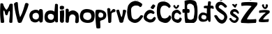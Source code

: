SplineFontDB: 3.2
FontName: MirnaVidovic
FullName: MirnaVidovic
FamilyName: MirnaVidovic
Weight: Regular
Copyright: Copyright (c) 2025, mirna_38b3jrr
UComments: "2025-3-18: Created with FontForge (http://fontforge.org)"
Version: 001.000
ItalicAngle: 0
UnderlinePosition: -100
UnderlineWidth: 50
Ascent: 800
Descent: 200
InvalidEm: 0
LayerCount: 3
Layer: 0 0 "Stra+AX4A-nji" 1
Layer: 1 0 "Prednji" 0
Layer: 2 0 "Stra+AX4A-nji 2" 1
XUID: [1021 927 -573933176 12231]
StyleMap: 0x0000
FSType: 0
OS2Version: 0
OS2_WeightWidthSlopeOnly: 0
OS2_UseTypoMetrics: 1
CreationTime: 1742309931
ModificationTime: 1749670230
OS2TypoAscent: 0
OS2TypoAOffset: 1
OS2TypoDescent: 0
OS2TypoDOffset: 1
OS2TypoLinegap: 90
OS2WinAscent: 0
OS2WinAOffset: 1
OS2WinDescent: 0
OS2WinDOffset: 1
HheadAscent: 0
HheadAOffset: 1
HheadDescent: 0
HheadDOffset: 1
OS2Vendor: 'PfEd'
Lookup: 258 0 0 "va" { "va-1" [150,15,0] } []
Lookup: 258 0 0 "na" { "na-1" [150,15,0] } []
MarkAttachClasses: 1
DEI: 91125
KernClass2: 1 1 "va-1"
 0 {}
KernClass2: 1 1 "na-1"
 0 {}
Encoding: UnicodeBmp
UnicodeInterp: none
NameList: AGL For New Fonts
DisplaySize: -48
AntiAlias: 1
FitToEm: 0
WinInfo: 28 28 10
BeginPrivate: 0
EndPrivate
BeginChars: 65536 21

StartChar: M
Encoding: 77 77 0
Width: 485
Flags: HW
LayerCount: 3
Fore
SplineSet
16 690 m 1
 25 702 44 707 63 707 c 0
 88 707 113 697 114 678 c 0
 123 630 166 538 207 494 c 1
 214 480 222 476 230 476 c 0
 246 476 260 496 260 496 c 1
 299 546 326 609 343 666 c 0
 349 683 376 692 403 692 c 0
 426 692 448 685 458 672 c 1
 459 617 459 563 459 508 c 0
 459 355 456 197 442 14 c 1
 425 5 405 -1 387 -1 c 0
 367 -1 348 6 333 24 c 1
 333 31 332 38 332 45 c 0
 332 133 356 271 356 357 c 0
 356 399 351 428 334 434 c 1
 301 410 281 334 277 302 c 1
 270 284 252 275 234 275 c 0
 217 275 200 283 193 299 c 0
 174 333 177 431 138 446 c 1
 124 441 119 416 119 378 c 0
 119 283 151 115 151 25 c 0
 151 23 151 22 151 20 c 0
 135 5 111 -1 88 -1 c 0
 65 -1 42 5 28 14 c 1
 18 135 4 224 4 389 c 0
 4 468 7 564 16 690 c 1
EndSplineSet
EndChar

StartChar: V
Encoding: 86 86 1
Width: 574
Flags: HW
VStem: 25 138<546.961 697.247> 427 126<626.438 685.202>
LayerCount: 3
Fore
SplineSet
25 690 m 1
 60 734 98 750 125 750 c 0
 147 750 162 739 163 726 c 0
 172 573 191 352 247 207 c 1
 341 367 387 568 427 696 c 0
 435 710 454 719 476 719 c 0
 501 719 530 707 553 678 c 1
 506 458 381 238 295 18 c 1
 274 12 248 -2 222 -2 c 0
 203 -2 184 5 166 27 c 1
 111 221 59 425 25 690 c 1
EndSplineSet
EndChar

StartChar: i
Encoding: 105 105 2
Width: 193
Flags: HW
VStem: 22 144<52.8778 429> 23 136<495.684 605.999>
LayerCount: 3
Fore
SplineSet
98 4 m 0
 43 4 22 57 22 77 c 0
 22 97 26 165 26 258 c 0
 26 308 25 365 21 426 c 1
 60 449 95 456 129 456 c 0
 143 456 157 455 171 453 c 1
 174 413 175 374 175 338 c 0
 175 230 165 145 165 113 c 0
 165 96 170 95 170 75 c 0
 170 31 135 4 98 4 c 0
31 493 m 1
 20 523 17 545 17 560 c 0
 17 574 20 583 23 591 c 1
 19 609 56 623 93 623 c 0
 115 623 138 618 153 606 c 1
 154 606 l 2
 168 606 172 590 172 569 c 0
 172 547 167 520 159 498 c 1
 144 489 123 485 100 485 c 0
 77 485 52 489 31 493 c 1
EndSplineSet
EndChar

StartChar: r
Encoding: 114 114 3
Width: 334
Flags: HW
VStem: 43 93<323.451 463.52> 55 96<19.5328 237.444>
LayerCount: 3
Fore
SplineSet
253 498 m 0
 276 498 316 478 316 443 c 0
 316 420 306 389 281 389 c 0
 278 389 274 390 270 391 c 1
 272 390 272 390 272 389 c 0
 272 381 172 384 172 317 c 0
 172 315 172 312 172 310 c 2
 172 310 165 53 164 37 c 0
 162 16 128 -5 98 -5 c 0
 77 -5 58 6 55 36 c 0
 51 246 46 109 17 504 c 1
 36 525 56 535 73 535 c 0
 97 535 118 517 131 490 c 0
 132 480 132 472 132 465 c 0
 132 457 132 451 132 444 c 0
 132 432 133 419 138 395 c 1
 158 435 154 413 199 474 c 1
 219 492 237 498 253 498 c 0
EndSplineSet
EndChar

StartChar: n
Encoding: 110 110 4
Width: 528
Flags: HW
LayerCount: 3
Fore
SplineSet
30 348 m 1
 27 486 l 1
 33 504 57 518 81 518 c 0
 105 518 131 504 141 468 c 1
 141 396 l 1
 192 437 242 454 289 454 c 0
 353 454 411 421 456 369 c 1
 490 351 503 254 503 161 c 0
 503 116 500 72 495 39 c 0
 495 27 459 -6 423 -6 c 0
 403 -6 383 5 369 36 c 1
 384 204 l 1
 381 267 327 311 270 311 c 0
 228 311 184 286 159 225 c 1
 141 51 l 1
 144 23 117 8 88 8 c 0
 59 8 27 23 24 54 c 0
 28 200 29 209 30 348 c 1
EndSplineSet
EndChar

StartChar: a
Encoding: 97 97 5
Width: 516
Flags: HW
LayerCount: 3
Fore
SplineSet
478 38 m 1
 460 25 438 6 413 6 c 0
 398 6 381 14 364 35 c 1
 355 77 l 1
 322 43 271 12 209 12 c 0
 164 12 114 28 59 72 c 1
 25 136 2 197 2 255 c 0
 2 306 19 355 59 404 c 1
 92 433 167 469 237 469 c 0
 276 469 314 458 342 428 c 1
 360 476 l 1
 370 489 389 495 409 495 c 0
 436 495 466 483 480 455 c 1
 488 356 492 294 492 234 c 0
 492 177 488 121 478 38 c 1
346 240 m 0
 346 257 342 358 235 358 c 0
 200 358 162 343 133 308 c 0
 124 300 115 270 115 238 c 0
 115 123 224 120 236 120 c 0
 267 120 346 130 346 240 c 0
EndSplineSet
EndChar

StartChar: d
Encoding: 100 100 6
Width: 544
Flags: HW
LayerCount: 3
Fore
SplineSet
20 215 m 0
 20 292 43 458 240 458 c 0
 293 458 346 443 376 413 c 1
 399 680 l 1
 412 691 428 697 444 697 c 0
 467 697 489 686 502 665 c 1
 502 665 502 393 502 211 c 0
 502 120 502 52 502 51 c 0
 504 37 476 24 449 24 c 0
 424 24 401 35 402 67 c 1
 399 92 l 1
 377 58 l 1
 347 26 284 7 220 7 c 0
 164 7 108 22 74 57 c 1
 39 84 20 147 20 215 c 0
137 237 m 0
 137 169 191 116 257 116 c 0
 295 116 327 134 327 154 c 0
 327 156 326 157 326 159 c 1
 327 159 329 158 330 158 c 0
 347 158 357 192 357 227 c 0
 357 262 347 299 324 305 c 1
 299 327 270 336 242 336 c 0
 213 336 185 326 164 309 c 0
 151 299 137 271 137 237 c 0
EndSplineSet
EndChar

StartChar: o
Encoding: 111 111 7
Width: 555
Flags: HW
LayerCount: 3
Fore
SplineSet
71 430 m 1
 122 484 193 503 262 503 c 0
 378 503 492 449 509 415 c 1
 536 384 546 331 546 275 c 0
 546 191 523 101 500 70 c 0
 465 23 382 -3 295 -3 c 0
 209 -3 119 22 68 78 c 1
 27 134 12 192 12 244 c 0
 12 324 46 393 71 430 c 1
296 99 m 0
 376 99 426 157 426 232 c 0
 426 270 413 308 394 340 c 1
 372 368 328 381 282 381 c 0
 234 381 185 366 160 337 c 0
 142 312 132 279 132 245 c 0
 132 201 148 158 184 136 c 0
 226 109 264 99 296 99 c 0
EndSplineSet
EndChar

StartChar: v
Encoding: 118 118 8
Width: 394
Flags: HW
LayerCount: 3
Fore
SplineSet
16 448 m 1
 24 466 57 478 85 478 c 0
 101 478 115 474 121 465 c 0
 142 393 178 231 211 213 c 1
 238 252 254 390 257 459 c 1
 264 473 279 479 297 479 c 0
 328 479 365 462 376 441 c 1
 263 36 l 2
 257 17 230 7 201 7 c 0
 177 7 151 14 137 28 c 1
 16 448 l 1
EndSplineSet
EndChar

StartChar: cacute
Encoding: 263 263 9
Width: 455
Flags: HW
LayerCount: 3
Fore
SplineSet
323 657 m 1
 336 660 345 662 353 662 c 0
 369 662 380 653 404 627 c 0
 412 624 417 621 417 613 c 0
 417 599 399 570 350 501 c 0
 345 498 339 497 332 497 c 0
 298 497 249 528 251 543 c 0
 250 585 298 606 323 657 c 1
1 196 m 0
 1 335 112 471 219 471 c 0
 352 470 391 382 391 372 c 0
 391 347 348 318 348 318 c 1
 315 336 282 352 251 352 c 0
 186 352 113 275 113 229 c 0
 113 225 113 222 114 219 c 0
 112 216 112 212 112 208 c 0
 112 173 180 120 230 120 c 0
 234 120 238 120 242 121 c 0
 329 124 318 170 378 215 c 1
 404 213 437 187 437 166 c 0
 437 161 436 157 432 153 c 0
 414 85 365 9 225 9 c 0
 190 9 1 62 1 196 c 0
EndSplineSet
EndChar

StartChar: Scaron
Encoding: 352 352 10
Width: 501
Flags: HW
LayerCount: 3
Fore
SplineSet
117 251 m 1
 137 211 205 109 279 109 c 0
 328 109 364 159 364 214 c 0
 364 229 362 244 356 258 c 0
 332 327 62 390 44 593 c 1
 59 708 116 759 234 764 c 0
 235 764 237 764 239 764 c 0
 290 764 413 675 462 605 c 1
 462 569 435 549 400 549 c 0
 394 549 387 550 381 551 c 1
 340 602 281 648 242 648 c 0
 212 648 165 608 165 571 c 0
 165 562 168 553 174 545 c 0
 261 482 437 384 464 264 c 0
 470 252 473 237 473 220 c 0
 473 129 396 -21 277 -21 c 0
 274 -21 271 -21 268 -21 c 0
 130 0 76 123 3 245 c 1
 4 270 27 286 54 286 c 0
 76 286 100 275 117 251 c 1
119 927 m 1
 127 953 146 965 168 965 c 0
 176 965 185 963 194 960 c 1
 205 935 234 892 253 882 c 1
 266 900 l 2
 278 916 266 900 293 951 c 0
 300 964 310 969 320 969 c 0
 337 969 355 955 355 942 c 0
 355 941 338 869 293 816 c 0
 281 806 267 801 252 801 c 0
 236 801 219 807 203 822 c 0
 179 844 156 859 119 927 c 1
EndSplineSet
EndChar

StartChar: scaron
Encoding: 353 353 11
Width: 440
Flags: HW
LayerCount: 3
Fore
SplineSet
74 342 m 0
 74 451 176 488 235 488 c 0
 303 488 361 437 390 365 c 1
 390 339 380 317 365 317 c 0
 344 317 294 392 239 392 c 0
 238 392 237 392 236 392 c 0
 232 394 228 395 223 395 c 0
 204 395 181 379 181 358 c 0
 181 351 183 343 190 334 c 1
 236 314 374 212 382 162 c 1
 382 68 302 0 244 0 c 0
 184 0 116 15 44 128 c 1
 44 142 51 173 85 173 c 0
 94 173 106 171 119 165 c 1
 119 135 174 86 222 81 c 1
 282 87 287 122 297 162 c 1
 236 198 96 246 74 335 c 0
 74 337 74 340 74 342 c 0
141 641 m 1
 153 657 165 663 179 663 c 0
 192 663 206 657 222 647 c 1
 221 647 220 647 220 646 c 0
 220 643 236 632 247 632 c 0
 254 632 259 636 258 647 c 0
 260 660 279 667 296 667 c 0
 313 667 328 661 328 647 c 0
 328 645 328 643 327 641 c 2
 276 548 l 2
 273 536 267 531 257 531 c 0
 244 531 227 541 210 560 c 2
 141 641 l 1
EndSplineSet
EndChar

StartChar: Cacute
Encoding: 262 262 12
Width: 601
Flags: HW
LayerCount: 3
Fore
SplineSet
545 680 m 0
 547 674 548 667 548 659 c 0
 548 618 516 565 474 565 c 0
 472 565 468 566 466 566 c 0
 437 611 388 619 333 619 c 0
 318 619 302 619 286 618 c 1
 287 616 195 606 160 531 c 0
 152 515 149 478 149 435 c 0
 149 344 164 222 186 192 c 0
 211 150 243 135 279 135 c 0
 282 135 286 135 289 135 c 0
 367 135 442 204 489 276 c 1
 506 281 520 284 532 284 c 0
 560 284 574 269 584 239 c 1
 477 78 402 9 280 9 c 0
 219 9 81 60 41 167 c 1
 23 232 6 297 6 380 c 0
 6 445 16 521 44 617 c 1
 89 686 138 762 295 786 c 1
 372 786 458 752 545 680 c 0
389 1007 m 1
 422 1007 486 971 486 953 c 1
 467 926 427 834 394 807 c 1
 369 819 320 843 303 861 c 1
 332 894 375 981 389 1007 c 1
EndSplineSet
EndChar

StartChar: Ccaron
Encoding: 268 268 13
Width: 559
Flags: HW
LayerCount: 3
Fore
SplineSet
166 1005 m 1
 177 1020 196 1031 212 1031 c 0
 218 1031 224 1029 229 1026 c 0
 249 991 242 956 298 921 c 1
 331 959 331 987 340 1017 c 1
 348 1019 356 1021 363 1021 c 0
 385 1021 403 1010 412 987 c 1
 410 935 379 888 355 831 c 1
 338 823 317 815 296 815 c 0
 280 815 263 820 247 831 c 1
 215 889 191 947 166 1005 c 1
303 764 m 0
 403 742 471 698 513 617 c 0
 514 611 514 605 514 600 c 0
 514 570 499 547 453 536 c 1
 433 571 368 621 294 621 c 0
 266 621 236 614 207 596 c 1
 165 557 144 490 144 416 c 0
 144 342 165 262 207 194 c 1
 234 174 267 165 300 165 c 0
 368 165 438 204 466 272 c 1
 471 273 476 274 481 274 c 0
 513 274 530 239 541 197 c 1
 526 121 451 5 341 5 c 0
 339 5 336 5 334 5 c 0
 332 5 329 5 326 5 c 0
 261 5 83 57 69 155 c 1
 40 189 21 307 21 427 c 0
 21 516 32 606 55 663 c 1
 74 747 182 767 257 767 c 0
 275 767 291 766 303 764 c 0
EndSplineSet
EndChar

StartChar: ccaron
Encoding: 269 269 14
Width: 376
Flags: HW
LayerCount: 3
Fore
SplineSet
62 616 m 1
 75 627 83 640 119 640 c 1
 142 612 134 573 170 573 c 0
 193 573 191 600 200 628 c 1
 218 640 230 646 239 646 c 0
 249 646 258 639 272 628 c 1
 265 579 248 559 212 526 c 1
 187 515 183 503 169 503 c 0
 163 503 155 505 143 511 c 0
 110 532 71 550 62 616 c 1
197 473 m 0
 263 473 340 385 343 340 c 0
 343 317 325 299 306 299 c 0
 277 299 250 354 196 364 c 1
 148 355 133 347 119 318 c 0
 106 298 96 254 96 218 c 0
 96 196 99 177 109 168 c 1
 121 122 208 121 216 121 c 0
 252 121 284 148 288 187 c 1
 294 191 300 192 307 192 c 0
 330 192 357 174 366 149 c 1
 356 93 338 15 222 0 c 1
 162 9 52 43 20 125 c 1
 10 135 4 180 4 230 c 0
 4 295 13 368 30 386 c 1
 57 441 142 473 197 473 c 0
EndSplineSet
EndChar

StartChar: Zcaron
Encoding: 381 381 15
Width: 634
Flags: HW
LayerCount: 3
Fore
SplineSet
199 969 m 1
 203 981 222 1005 249 1005 c 0
 254 1005 259 1004 265 1002 c 0
 292 972 300 921 328 897 c 1
 344 897 358 903 358 903 c 1
 376 920 394 959 403 990 c 1
 410 998 419 1001 429 1001 c 0
 461 1001 499 969 499 969 c 1
 480 957 420 826 388 819 c 0
 371 815 361 812 352 812 c 0
 339 812 327 817 298 831 c 0
 259 849 220 924 199 969 c 1
40 735 m 1
 108 749 199 753 288 753 c 0
 414 753 538 744 598 735 c 1
 602 726 604 716 604 704 c 0
 604 663 581 611 544 585 c 1
 448 462 289 273 226 135 c 1
 248 127 289 124 335 124 c 0
 412 124 505 132 556 138 c 1
 562 119 565 100 565 81 c 0
 565 54 559 27 547 0 c 1
 457 -8 367 -12 277 -12 c 0
 192 -12 107 -8 22 0 c 1
 14 11 10 25 10 42 c 0
 10 68 19 98 34 123 c 0
 121 275 256 465 394 603 c 1
 353 620 291 626 225 626 c 0
 160 626 91 620 31 612 c 1
 24 630 21 650 21 670 c 0
 21 695 27 720 40 735 c 1
EndSplineSet
EndChar

StartChar: zcaron
Encoding: 382 382 16
Width: 451
Flags: HW
LayerCount: 3
Fore
SplineSet
355 636 m 0
 354 498 255 498 255 498 c 1
 236 498 218 507 193 525 c 1
 158 575 147 586 139 636 c 1
 149 651 155 668 187 668 c 0
 193 668 200 667 208 666 c 1
 223 630 202 599 235 570 c 1
 256 561 l 1
 286 594 267 627 280 660 c 1
 288 667 297 670 307 670 c 0
 329 670 353 655 355 636 c 0
49 444 m 1
 117 454 181 464 246 464 c 0
 295 464 346 458 400 444 c 1
 412 433 420 415 420 396 c 0
 420 378 413 360 397 348 c 0
 325 303 221 211 178 135 c 1
 197 130 219 128 242 128 c 0
 284 128 332 135 382 144 c 1
 384 130 386 117 386 103 c 0
 386 82 381 60 367 39 c 1
 311 32 251 28 193 28 c 0
 143 28 93 31 49 39 c 0
 30 42 24 57 24 75 c 0
 24 102 39 135 46 135 c 1
 101 211 198 315 277 363 c 1
 264 369 243 372 219 372 c 0
 163 372 89 359 43 357 c 1
 40 371 37 386 37 400 c 0
 37 415 40 429 49 444 c 1
EndSplineSet
EndChar

StartChar: Dcroat
Encoding: 272 272 17
Width: 580
Flags: HW
LayerCount: 3
Fore
SplineSet
12 425 m 0
 12 472 26 488 61 488 c 0
 72 488 84 486 94 483 c 1
 95 532 96 582 96 631 c 0
 96 680 95 729 91 777 c 1
 132 800 208 811 281 811 c 0
 503 811 517 729 532 636 c 1
 550 584 556 497 556 410 c 0
 556 312 548 213 541 159 c 0
 530 66 471 24 424 0 c 1
 426 -1 410 -1 384 -1 c 0
 322 -1 204 0 152 0 c 2
 125 -0 l 2
 107 0 91 188 91 288 c 0
 91 321 93 345 97 348 c 1
 87 352 77 354 65 354 c 0
 50 354 33 351 32 351 c 0
 22 351 12 390 12 425 c 0
272 416 m 0
 272 402 270 348 242 348 c 0
 230 348 215 352 203 352 c 0
 197 352 191 351 187 348 c 1
 189 276 188 210 208 150 c 1
 239 123 275 112 308 112 c 0
 345 112 377 126 391 147 c 0
 392 147 392 147 393 147 c 0
 423 147 415 179 424 210 c 0
 439 265 447 339 447 407 c 0
 447 470 440 528 427 561 c 1
 426 594 424 612 364 651 c 1
 355 667 316 678 278 678 c 0
 243 678 208 668 196 642 c 0
 184 621 180 602 180 580 c 0
 180 551 188 520 193 483 c 1
 199 486 209 489 220 489 c 0
 231 489 244 486 254 480 c 0
 266 473 272 444 272 416 c 0
EndSplineSet
EndChar

StartChar: dcroat
Encoding: 273 273 18
Width: 583
Flags: HW
LayerCount: 3
Fore
SplineSet
203 565 m 0
 203 606 228 615 287 615 c 2
 346 615 l 1
 361 762 l 1
 377 772 392 776 406 776 c 0
 428 776 447 765 463 747 c 1
 447 615 l 1
 459 617 473 620 488 620 c 0
 503 620 520 617 537 606 c 0
 551 597 562 561 562 533 c 0
 562 515 557 501 545 501 c 0
 535 501 506 521 472 521 c 0
 457 521 445 516 444 501 c 0
 443 482 443 463 443 443 c 0
 443 350 450 249 450 162 c 0
 450 125 449 90 445 59 c 0
 443 40 428 32 412 32 c 0
 394 32 375 42 370 58 c 0
 362 74 364 87 346 111 c 1
 336 95 328 79 304 63 c 1
 266 47 219 36 175 36 c 0
 129 36 86 48 55 75 c 1
 34 103 13 147 13 197 c 0
 13 275 69 376 179 376 c 0
 225 376 271 359 313 336 c 1
 318 513 l 1
 301 524 283 526 266 526 c 0
 254 526 241 525 229 525 c 0
 213 525 203 545 203 565 c 0
223 121 m 0
 263 121 297 139 297 202 c 0
 297 228 290 254 274 264 c 0
 249 280 217 287 190 287 c 0
 170 287 153 283 142 276 c 1
 127 257 117 228 117 202 c 0
 117 183 122 166 136 156 c 1
 151 135 189 121 223 121 c 0
EndSplineSet
EndChar

StartChar: p
Encoding: 112 112 19
Width: 430
Flags: HW
LayerCount: 3
Fore
SplineSet
39 462 m 0
 50 470 87 477 133 477 c 0
 244 477 411 438 411 285 c 0
 411 72 189 122 189 54 c 0
 189 52 198 -64 198 -133 c 0
 198 -154 197 -170 195 -177 c 0
 191 -192 161 -198 130 -198 c 0
 99 -198 68 -192 60 -183 c 0
 49 -170 18 125 18 312 c 0
 18 391 24 451 39 462 c 0
200 379 m 0
 131 379 127 296 127 276 c 0
 127 243 137 213 156 207 c 1
 174 195 190 191 205 191 c 0
 226 191 245 199 267 207 c 0
 297 218 302 260 302 290 c 0
 302 309 300 324 300 324 c 1
 284 348 241 379 200 379 c 0
EndSplineSet
EndChar

StartChar: space
Encoding: 32 32 20
Width: 556
Flags: HW
LayerCount: 3
EndChar
EndChars
EndSplineFont
